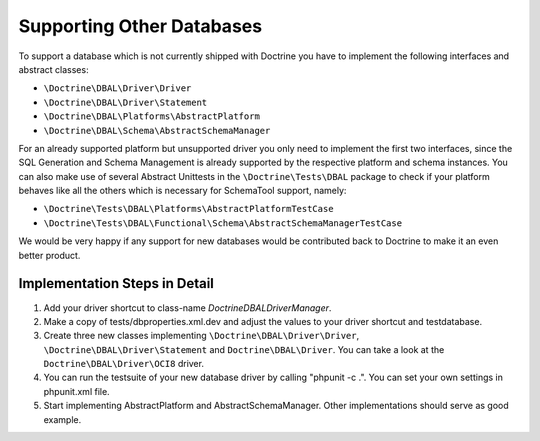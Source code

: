 Supporting Other Databases
==========================

To support a database which is not currently shipped with Doctrine
you have to implement the following interfaces and abstract
classes:


-  ``\Doctrine\DBAL\Driver\Driver``
-  ``\Doctrine\DBAL\Driver\Statement``
-  ``\Doctrine\DBAL\Platforms\AbstractPlatform``
-  ``\Doctrine\DBAL\Schema\AbstractSchemaManager``

For an already supported platform but unsupported driver you only
need to implement the first two interfaces, since the SQL
Generation and Schema Management is already supported by the
respective platform and schema instances. You can also make use of
several Abstract Unittests in the ``\Doctrine\Tests\DBAL`` package
to check if your platform behaves like all the others which is
necessary for SchemaTool support, namely:


-  ``\Doctrine\Tests\DBAL\Platforms\AbstractPlatformTestCase``
-  ``\Doctrine\Tests\DBAL\Functional\Schema\AbstractSchemaManagerTestCase``

We would be very happy if any support for new databases would be
contributed back to Doctrine to make it an even better product.

Implementation Steps in Detail
------------------------------

1. Add your driver shortcut to class-name `Doctrine\DBAL\DriverManager`.
2. Make a copy of tests/dbproperties.xml.dev and adjust the values to your driver shortcut and testdatabase.
3. Create three new classes implementing ``\Doctrine\DBAL\Driver\Driver``, ``\Doctrine\DBAL\Driver\Statement``
   and ``Doctrine\DBAL\Driver``. You can take a look at the ``Doctrine\DBAL\Driver\OCI8`` driver.
4. You can run the testsuite of your new database driver by calling "phpunit -c .". You can set your own settings in phpunit.xml file. 
5. Start implementing AbstractPlatform and AbstractSchemaManager. Other implementations should serve as good example.
